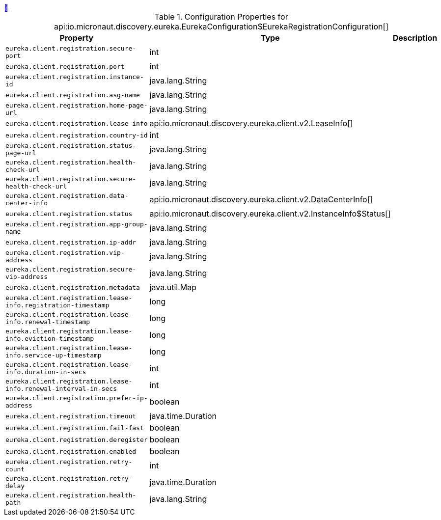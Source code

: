 ++++
<a id="io.micronaut.discovery.eureka.EurekaConfiguration$EurekaRegistrationConfiguration" href="#io.micronaut.discovery.eureka.EurekaConfiguration$EurekaRegistrationConfiguration">&#128279;</a>
++++
.Configuration Properties for api:io.micronaut.discovery.eureka.EurekaConfiguration$EurekaRegistrationConfiguration[]
|===
|Property |Type |Description

| `+eureka.client.registration.secure-port+`
|int
|


| `+eureka.client.registration.port+`
|int
|


| `+eureka.client.registration.instance-id+`
|java.lang.String
|


| `+eureka.client.registration.asg-name+`
|java.lang.String
|


| `+eureka.client.registration.home-page-url+`
|java.lang.String
|


| `+eureka.client.registration.lease-info+`
|api:io.micronaut.discovery.eureka.client.v2.LeaseInfo[]
|


| `+eureka.client.registration.country-id+`
|int
|


| `+eureka.client.registration.status-page-url+`
|java.lang.String
|


| `+eureka.client.registration.health-check-url+`
|java.lang.String
|


| `+eureka.client.registration.secure-health-check-url+`
|java.lang.String
|


| `+eureka.client.registration.data-center-info+`
|api:io.micronaut.discovery.eureka.client.v2.DataCenterInfo[]
|


| `+eureka.client.registration.status+`
|api:io.micronaut.discovery.eureka.client.v2.InstanceInfo$Status[]
|


| `+eureka.client.registration.app-group-name+`
|java.lang.String
|


| `+eureka.client.registration.ip-addr+`
|java.lang.String
|


| `+eureka.client.registration.vip-address+`
|java.lang.String
|


| `+eureka.client.registration.secure-vip-address+`
|java.lang.String
|


| `+eureka.client.registration.metadata+`
|java.util.Map
|


| `+eureka.client.registration.lease-info.registration-timestamp+`
|long
|


| `+eureka.client.registration.lease-info.renewal-timestamp+`
|long
|


| `+eureka.client.registration.lease-info.eviction-timestamp+`
|long
|


| `+eureka.client.registration.lease-info.service-up-timestamp+`
|long
|


| `+eureka.client.registration.lease-info.duration-in-secs+`
|int
|


| `+eureka.client.registration.lease-info.renewal-interval-in-secs+`
|int
|


| `+eureka.client.registration.prefer-ip-address+`
|boolean
|


| `+eureka.client.registration.timeout+`
|java.time.Duration
|


| `+eureka.client.registration.fail-fast+`
|boolean
|


| `+eureka.client.registration.deregister+`
|boolean
|


| `+eureka.client.registration.enabled+`
|boolean
|


| `+eureka.client.registration.retry-count+`
|int
|


| `+eureka.client.registration.retry-delay+`
|java.time.Duration
|


| `+eureka.client.registration.health-path+`
|java.lang.String
|


|===